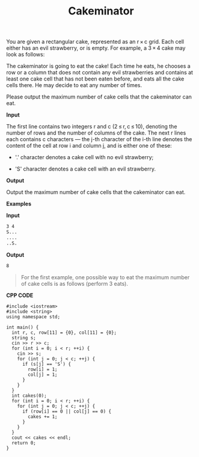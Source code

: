 #+title: Cakeminator

You are given a rectangular cake, represented as an r × c grid. Each cell either has an evil strawberry, or is empty. For example, a 3 × 4 cake may look as follows:

           [[../assets/330A.png]]

The cakeminator is going to eat the cake! Each time he eats, he chooses a row or a column that does not contain any evil strawberries and contains at least one cake cell that has not been eaten before, and eats all the cake cells there. He may decide to eat any number of times.

Please output the maximum number of cake cells that the cakeminator can eat.

*Input*

The first line contains two integers r and c (2 ≤ r, c ≤ 10), denoting the number of rows and the number of columns of the cake. The next r lines each contains c characters — the j-th character of the i-th line denotes the content of the cell at row i and column j, and is either one of these:

  + '.' character denotes a cake cell with no evil strawberry;

  + 'S' character denotes a cake cell with an evil strawberry.

*Output*

Output the maximum number of cake cells that the cakeminator can eat.

*Examples*

*Input*

#+begin_src txt
3 4
S...
....
..S.
#+end_src

*Output*

#+begin_src txt
8
#+end_src

#+begin_quote
For the first example, one possible way to eat the maximum number of cake cells is as follows (perform 3 eats).

         [[../assets/330A-1.png]]

         [[../assets/330A-2.png]]

         [[../assets/330A-3.png]]
#+end_quote


*CPP CODE*

#+BEGIN_SRC C++
#include <iostream>
#include <string>
using namespace std;

int main() {
  int r, c, row[11] = {0}, col[11] = {0};
  string s;
  cin >> r >> c;
  for (int i = 0; i < r; ++i) {
    cin >> s;
    for (int j = 0; j < c; ++j) {
      if (s[j] == 'S') {
        row[i] = 1;
        col[j] = 1;
      }
    }
  }
  int cakes(0);
  for (int i = 0; i < r; ++i) {
    for (int j = 0; j < c; ++j) {
      if (row[i] == 0 || col[j] == 0) {
        cakes += 1;
      }
    }
  }
  cout << cakes << endl;
  return 0;
}
#+END_SRC
